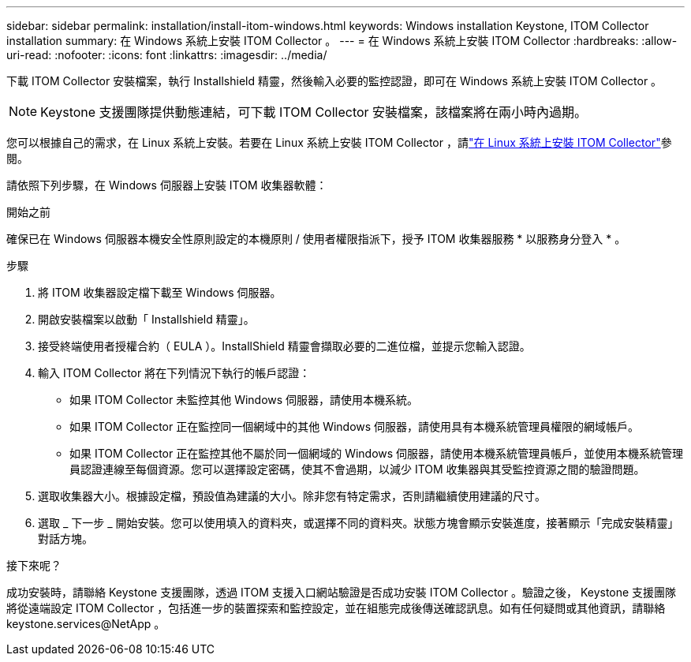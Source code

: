 ---
sidebar: sidebar 
permalink: installation/install-itom-windows.html 
keywords: Windows installation Keystone, ITOM Collector installation 
summary: 在 Windows 系統上安裝 ITOM Collector 。 
---
= 在 Windows 系統上安裝 ITOM Collector
:hardbreaks:
:allow-uri-read: 
:nofooter: 
:icons: font
:linkattrs: 
:imagesdir: ../media/


[role="lead"]
下載 ITOM Collector 安裝檔案，執行 Installshield 精靈，然後輸入必要的監控認證，即可在 Windows 系統上安裝 ITOM Collector 。


NOTE: Keystone 支援團隊提供動態連結，可下載 ITOM Collector 安裝檔案，該檔案將在兩小時內過期。

您可以根據自己的需求，在 Linux 系統上安裝。若要在 Linux 系統上安裝 ITOM Collector ，請link:../installation/install-itom-linux.html["在 Linux 系統上安裝 ITOM Collector"]參閱。

請依照下列步驟，在 Windows 伺服器上安裝 ITOM 收集器軟體：

.開始之前
確保已在 Windows 伺服器本機安全性原則設定的本機原則 / 使用者權限指派下，授予 ITOM 收集器服務 * 以服務身分登入 * 。

.步驟
. 將 ITOM 收集器設定檔下載至 Windows 伺服器。
. 開啟安裝檔案以啟動「 Installshield 精靈」。
. 接受終端使用者授權合約（ EULA ）。InstallShield 精靈會擷取必要的二進位檔，並提示您輸入認證。
. 輸入 ITOM Collector 將在下列情況下執行的帳戶認證：
+
** 如果 ITOM Collector 未監控其他 Windows 伺服器，請使用本機系統。
** 如果 ITOM Collector 正在監控同一個網域中的其他 Windows 伺服器，請使用具有本機系統管理員權限的網域帳戶。
** 如果 ITOM Collector 正在監控其他不屬於同一個網域的 Windows 伺服器，請使用本機系統管理員帳戶，並使用本機系統管理員認證連線至每個資源。您可以選擇設定密碼，使其不會過期，以減少 ITOM 收集器與其受監控資源之間的驗證問題。


. 選取收集器大小。根據設定檔，預設值為建議的大小。除非您有特定需求，否則請繼續使用建議的尺寸。
. 選取 _ 下一步 _ 開始安裝。您可以使用填入的資料夾，或選擇不同的資料夾。狀態方塊會顯示安裝進度，接著顯示「完成安裝精靈」對話方塊。


.接下來呢？
成功安裝時，請聯絡 Keystone 支援團隊，透過 ITOM 支援入口網站驗證是否成功安裝 ITOM Collector 。驗證之後， Keystone 支援團隊將從遠端設定 ITOM Collector ，包括進一步的裝置探索和監控設定，並在組態完成後傳送確認訊息。如有任何疑問或其他資訊，請聯絡 keystone.services@NetApp 。

